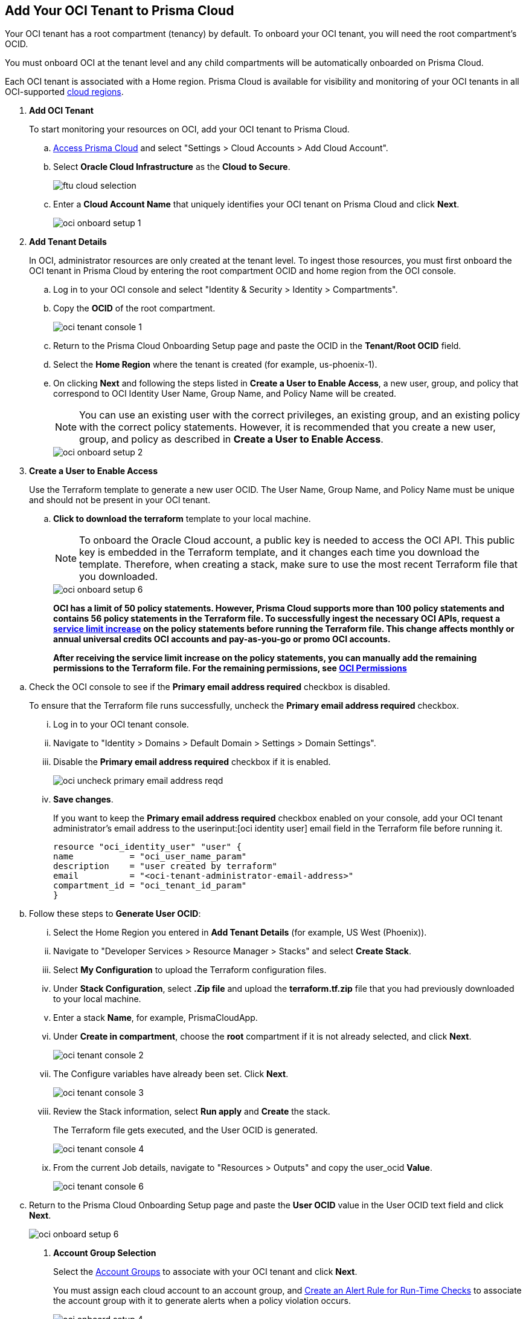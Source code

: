 :topic_type: task
[.task]
[#id5ac2883d-d1ed-44a3-bd63-cc3fabedf477]
== Add Your OCI Tenant to Prisma Cloud

Your OCI tenant has a root compartment (tenancy) by default. To onboard your OCI tenant, you will need the root compartment's OCID.

You must onboard OCI at the tenant level and any child compartments will be automatically onboarded on Prisma Cloud.

Each OCI tenant is associated with a Home region. Prisma Cloud is available for visibility and monitoring of your OCI tenants in all OCI-supported https://docs.oracle.com/en-us/iaas/Content/General/Concepts/regions.htm[cloud regions].

[.procedure]
. *Add OCI Tenant*
+
To start monitoring your resources on OCI, add your OCI tenant to Prisma Cloud.
+
.. xref:../../get-started-with-prisma-cloud/access-prisma-cloud.adoc#id3d308e0b-921e-4cac-b8fd-f5a48521aa03[Access Prisma Cloud] and select "Settings > Cloud Accounts > Add Cloud Account".


.. Select *Oracle Cloud Infrastructure* as the *Cloud to Secure*.
+
image::ftu-cloud-selection.png[scale=40]

.. Enter a *Cloud Account Name* that uniquely identifies your OCI tenant on Prisma Cloud and click *Next*.
+
image::oci-onboard-setup-1.png[scale=40]

. *Add Tenant Details*
+
In OCI, administrator resources are only created at the tenant level. To ingest those resources, you must first onboard the OCI tenant in Prisma Cloud by entering the root compartment OCID and home region from the OCI console.
+
.. Log in to your OCI console and select "Identity & Security > Identity > Compartments".

.. Copy the *OCID* of the root compartment.
+
image::oci-tenant-console-1.png[scale=40]

.. Return to the Prisma Cloud Onboarding Setup page and paste the OCID in the *Tenant/Root OCID* field.

.. Select the *Home Region* where the tenant is created (for example, us-phoenix-1).

.. On clicking *Next* and following the steps listed in *Create a User to Enable Access*, a new user, group, and policy that correspond to OCI Identity User Name, Group Name, and Policy Name will be created.
+
[NOTE]
====
You can use an existing user with the correct privileges, an existing group, and an existing policy with the correct policy statements. However, it is recommended that you create a new user, group, and policy as described in *Create a User to Enable Access*.
====
+
image::oci-onboard-setup-2.png[scale=40]


. *Create a User to Enable Access*
+
Use the Terraform template to generate a new user OCID. The User Name, Group Name, and Policy Name must be unique and should not be present in your OCI tenant.
+
.. *Click to download the terraform* template to your local machine. 
+
[NOTE]
====
To onboard the Oracle Cloud account, a public key is needed to access the OCI API. This public key is embedded in the Terraform template, and it changes each time you download the template. Therefore, when creating a stack, make sure to use the most recent Terraform file that you downloaded.
====
+
image::oci-onboard-setup-6.png[scale=40]
+
//RLP-88811
*OCI has a limit of 50 policy statements. However, Prisma Cloud supports more than 100 policy statements and contains 56 policy statements in the Terraform file. To successfully ingest the necessary OCI APIs, request a https://docs.oracle.com/en-us/iaas/Content/General/Concepts/servicelimits.htm#[service limit increase] on the policy statements before running the Terraform file. This change affects monthly or annual universal credits OCI accounts and pay-as-you-go or promo OCI accounts.*
+
*After receiving the service limit increase on the policy statements, you can manually add the remaining permissions to the Terraform file. For the remaining permissions, see https://docs.paloaltonetworks.com/content/dam/techdocs/en_US/pdf/prisma/prisma-cloud/prerelease/oci-permissions.txt#[OCI Permissions]*

//RLP-90417
.. Check the OCI console to see if the *Primary email address required* checkbox is disabled.
+
To ensure that the Terraform file runs successfully, uncheck the *Primary email address required* checkbox. 
+
... Log in to your OCI tenant console.

... Navigate to "Identity > Domains > Default Domain > Settings > Domain Settings".

... Disable the *Primary email address required* checkbox if it is enabled.
+
image::oci-uncheck-primary-email-address-reqd.png[scale=40]

... *Save changes*.
+
If you want to keep the *Primary email address required* checkbox enabled on your console, add your OCI tenant administrator's email address to the userinput:[oci identity user] email field in the Terraform file before running it.
+
----
resource "oci_identity_user" "user" {
name           = "oci_user_name_param"
description    = "user created by terraform"
email          = "<oci-tenant-administrator-email-address>"
compartment_id = "oci_tenant_id_param"
}
----


.. Follow these steps to *Generate User OCID*:
+
... Select the Home Region you entered in *Add Tenant Details* (for example, US West (Phoenix)).

... Navigate to "Developer Services > Resource Manager > Stacks" and select *Create Stack*.

... Select *My Configuration* to upload the Terraform configuration files.

... Under *Stack Configuration*, select *.Zip file* and upload the *terraform.tf.zip* file that you had previously downloaded to your local machine.

... Enter a stack *Name*, for example, PrismaCloudApp.

... Under *Create in compartment*, choose the *root* compartment if it is not already selected, and click *Next*.
+
image::oci-tenant-console-2.png[scale=40]

... The Configure variables have already been set. Click *Next*.
+
image::oci-tenant-console-3.png[scale=40]

... Review the Stack information, select *Run apply* and *Create* the stack.
+
The Terraform file gets executed, and the User OCID is generated.
+
image::oci-tenant-console-4.png[scale=40]
+
... From the current Job details, navigate to "Resources > Outputs" and copy the user_ocid *Value*.
+
image::oci-tenant-console-6.png[scale=40]

.. Return to the Prisma Cloud Onboarding Setup page and paste the *User OCID* value in the User OCID text field and click *Next*.
+
image::oci-onboard-setup-6.png[scale=40]

. *Account Group Selection*
+
Select the xref:../../manage-prisma-cloud-administrators/create-account-groups.adoc#id2e49ecdf-2c0a-4112-aa50-75c0d860aa8f[Account Groups] to associate with your OCI tenant and click *Next*.
+
You must assign each cloud account to an account group, and xref:../../manage-prisma-cloud-alerts/create-an-alert-rule.adoc#idd1af59f7-792f-42bf-9d63-12d29ca7a950[Create an Alert Rule for Run-Time Checks] to associate the account group with it to generate alerts when a policy violation occurs.
+
image::oci-onboard-setup-4.png[scale=50]

. *Cloud Account Status*
+
.. Review the onboarding Status of your OCI account on Prisma Cloud and click *Save*.
+
The status check verifies the OCI tenant and the number of compartments available under that tenant. Prisma Cloud ingests the child compartment(s) along with the root tenant.
+
image::oci-onboard-setup-5.png[scale=50]

.. After successfully onboarding the account, you will see it on the *Cloud Accounts* page.
+
image::oci-onboard-verify-1.png[scale=30]

. *Next Steps*
+
.. It can take up to an hour for the ingestion to complete after which you can view the resources in Prisma Cloud, review, and act on the alerts generated.

.. Configure xref:../../manage-prisma-cloud-alerts/create-an-alert-rule.adoc#idd1af59f7-792f-42bf-9d63-12d29ca7a950[Alert Rule] to include OCI policies.

.. If you do not want to ingest data from any of the child compartments:
+
... Navigate to "Settings > Cloud Accounts".

... Click the *Name* of the tenant you have onboarded.

... The tenant is also displayed as a compartment. Select the child compartments you want to disable.
+
image::oci-onboard-verify-3.png[scale=30]

.. Depending on your password policy, you can choose to rotate your user’s keys:
+
... Navigate to "Settings > Cloud Accounts".

... Click the Edit icon for the tenant for which you want to rotate the keys.
+
image::oci-onboard-verify-2.png[scale=30]

... Select *Rotate Keys*.

... Click *Download Terraform Template* and follow the steps listed in *Create a User to Enable Access* to regenerate the User OCID.
+
image::oci-onboard-setup-7.png[scale=40]

.. On the Prisma Cloud *Dashboard*, you can filter by OCI *Cloud Accounts*. Prisma Cloud supports only configuration ingestion for OCI tenants and displays only the relevant configuration ingestion data.
+
image::oci-pc-dashboard-1.png[scale=25]

.. Start using the Prisma Cloud xref:../../prisma-cloud-dashboards/asset-inventory.adoc#idf8ea8905-d7a7-4c63-99e3-085099f6a30f[Asset Inventory] for visibility. Set the *Cloud Type* filter as OCI to view the data for the supported services. You can also filter the data based on the OCI *Cloud Region* and *Service Name*.
+
image::oci-pc-asset-inv-1.png[scale=25]

.. To verify if the configuration logs for your OCI-related resources have been analyzed, you can run a query on the *Investigate* page.
+
image::oci-investigate-1.png[scale=40]

.. Review the Prisma Cloud default *Policies* for OCI. Set the *Cloud Type* filter as *OCI* and view all the Configuration policies that are available to detect any misconfiguration in your infrastructure.
+
image::oci-pc-policy-1.png[scale=25]


. *Update an Onboarded OCI Account*
//RLP-89018
+
To update the permissions of an already onboarded OCI account to ingest new APIs or to ingest additional attributes in the OCI API:
+

.. Navigate to "Settings > Cloud Accounts".

.. Click the Edit icon for the tenant you want to update.

.. In the edit flow, without selecting the *Rotate Keys* checkbox (by default, it is always unchecked), download the updated Terraform template.
+
image::oci-onboard-setup-8.png[scale=40]

.. Log in to your OCI tenant console.

.. Navigate to "Developer Services > Resource Manager > Stacks".

.. Select the stack to Edit. For example, PrismaCloudApp.
+
image::update-oci-onboarding-stack-edit.png[scale=40]
+
[NOTE]
==== 
If you are unable to find the stack to Edit, you must delete the existing user, group, and policy from OCI console and perform the steps in Create a User to Enable Access.
====

.. Select "Edit > Edit Stack", upload the updated Terraform template and click *Next*.

.. The Configure variables have already been set. Click *Next*.

.. Select *Run apply* and *Save changes*.

.. From the current Job details, navigate to "Resources > Outputs", copy user_ocid, and add it to Prisma Cloud.
+
This will update the policy with the newly added policy statements.